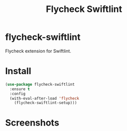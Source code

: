 #+TITLE: Flycheck Swiftlint

[[https://melpa.org/#/flycheck-swiftlint][file:https://melpa.org/packages/flycheck-swiftlint-badge.svg]]

* flycheck-swiftlint
  Flycheck extension for Swiftlint.
* Install
  #+begin_src emacs-lisp :tangle yes
(use-package flycheck-swiftlint
  :ensure t
  :config
  (with-eval-after-load 'flycheck
    (flycheck-swiftlint-setup)))
  #+end_src
* Screenshots
  [[./screenshots/swift.png]]
